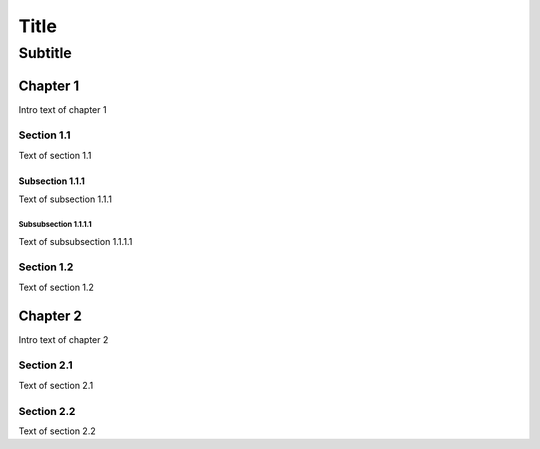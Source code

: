 =======================================
Title
=======================================

---------------------------------------
Subtitle
---------------------------------------

Chapter 1
=========

Intro text of chapter 1

Section 1.1
-----------

Text of section 1.1

Subsection 1.1.1
****************

Text of subsection 1.1.1

Subsubsection 1.1.1.1
~~~~~~~~~~~~~~~~~~~~~

Text of subsubsection 1.1.1.1

Section 1.2
-----------

Text of section 1.2

Chapter 2
=========

Intro text of chapter 2

Section 2.1
-----------

Text of section 2.1

Section 2.2
-----------

Text of section 2.2
